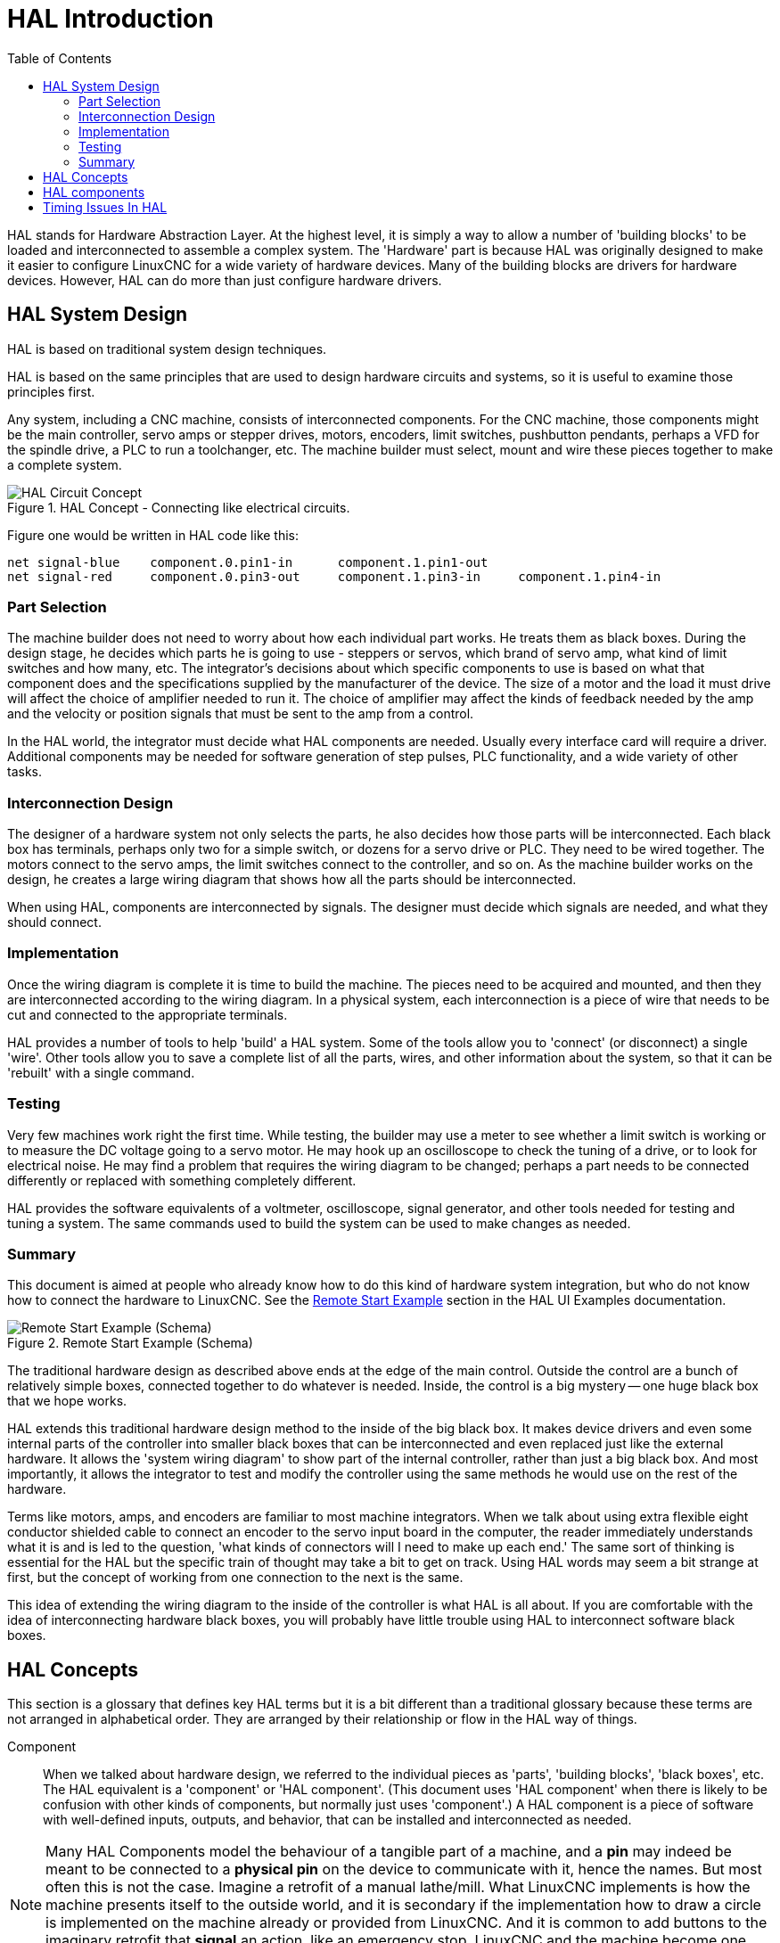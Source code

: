 :lang: en
:toc:

[[cha:hal-introduction]]
= HAL Introduction(((HAL Introduction)))

// Custom lang highlight
// must come after the doc title, to work around a bug in asciidoc 8.6.6
:ini: {basebackend@docbook:'':ini}
:hal: {basebackend@docbook:'':hal}
:ngc: {basebackend@docbook:'':ngc}

HAL(((HAL))) stands for Hardware Abstraction Layer. At the highest
level, it is simply a way to allow a number of 'building blocks' to be
loaded and interconnected to assemble a complex system. The 'Hardware'
part is because HAL was originally designed to make it easier to
configure LinuxCNC for a wide variety of hardware devices. Many of the
building blocks are drivers for hardware devices. However, HAL can do
more than just configure hardware drivers.

[[sec:hal-system-design]]
== HAL System Design(((HAL System Design)))

HAL is based on traditional system design techniques.

HAL is based on the same principles that are used to design hardware
circuits and systems, so it is useful to examine those principles
first.

Any system, including a CNC(((CNC))) machine, consists of
interconnected components. For the CNC machine, those components might
be the main controller, servo amps or stepper drives, motors, encoders,
limit switches, pushbutton pendants, perhaps a VFD for the spindle
drive, a PLC to run a toolchanger, etc. The machine builder must
select, mount and wire these pieces together to make a complete system.

.HAL Concept - Connecting like electrical circuits.
image::images/hal_circuit_concept.png["HAL Circuit Concept",align="left"]

Figure one would be written in HAL code like this:

[source,{hal}]
----
net signal-blue    component.0.pin1-in      component.1.pin1-out
net signal-red     component.0.pin3-out     component.1.pin3-in     component.1.pin4-in
----

[[sub:hal-part-selection]]
=== Part Selection(((HAL Part selection)))

The machine builder does not need to worry about how each individual
part works. He treats them as black boxes. During the design stage, he
decides which parts he is going to use - steppers or servos, which
brand of servo amp, what kind of limit switches and how many, etc. The
integrator's decisions about which specific components to use is based
on what that component does and the specifications supplied by the
manufacturer of the device. The size of a motor and the load it must
drive will affect the choice of amplifier needed to run it. The choice
of amplifier may affect the kinds of feedback needed by the amp and the
velocity or position signals that must be sent to the amp from a
control.

In the HAL world, the integrator must decide what HAL components are
needed. Usually every interface card will require a driver. Additional
components may be needed for software generation of step pulses, PLC
functionality, and a wide variety of other tasks.

[[sub:hal-interconnections-design]]
=== Interconnection Design(((HAL: Interconnections Design)))

The designer of a hardware system not only selects the parts, he also
decides how those parts will be interconnected. Each black box has
terminals, perhaps only two for a simple switch, or dozens for a servo
drive or PLC. They need to be wired together. The motors connect to the
servo amps, the limit switches connect to the controller, and so on. As
the machine builder works on the design, he creates a large wiring
diagram that shows how all the parts should be interconnected.

When using HAL, components are interconnected by signals. The designer
must decide which signals are needed, and what they should connect.

[[sub:hal-implementation]]
=== Implementation(((HAL: Implementation)))

Once the wiring diagram is complete it is time to build the machine.
The pieces need to be acquired and mounted, and then they are
interconnected according to the wiring diagram. In a physical system,
each interconnection is a piece of wire that needs to be cut and
connected to the appropriate terminals.

HAL provides a number of tools to help 'build' a HAL system. Some of
the tools allow you to 'connect' (or disconnect) a single 'wire'. Other
tools allow you to save a complete list of all the parts, wires, and
other information about the system, so that it can be 'rebuilt' with a
single command.

[[sub:hal-testing]]
=== Testing(((HAL: Testing)))

Very few machines work right the first time. While testing, the
builder may use a meter to see whether a limit switch is working or to
measure the DC voltage going to a servo motor. He may hook up an
oscilloscope to check the tuning of a drive, or to look for electrical
noise. He may find a problem that requires the wiring diagram to be
changed; perhaps a part needs to be connected differently or replaced
with something completely different.

HAL provides the software equivalents of a voltmeter, oscilloscope,
signal generator, and other tools needed for testing and tuning a
system. The same commands used to build the system can be used to make
changes as needed.

[[sub:hal-basics]]
=== Summary(((HAL Basics Summary)))

This document is aimed at people who already know how to do this kind
of hardware system integration, but who do not know how to connect the
hardware to LinuxCNC. See the
<<sec:halui-remote-start,Remote Start Example>>
section in the HAL UI Examples documentation.

.Remote Start Example (Schema)
image::images/remote-start.png["Remote Start Example (Schema)"]

The traditional hardware design as described above ends at the edge of
the main control. Outside the control are a bunch of relatively simple
boxes, connected together to do whatever is needed. Inside, the control
is a big mystery -- one huge black box that we hope works.

HAL extends this traditional hardware design method to the inside of
the big black box. It makes device drivers and even some internal parts
of the controller into smaller black boxes that can be interconnected
and even replaced just like the external hardware. It allows the
'system wiring diagram' to show part of the internal controller, rather
than just a big black box. And most importantly, it allows the
integrator to test and modify the controller using the same methods he
would use on the rest of the hardware.

Terms like motors, amps, and encoders are familiar to most machine
integrators. When we talk about using extra flexible eight conductor
shielded cable to connect an encoder to the servo input board in the
computer, the reader immediately understands what it is and is led to
the question, 'what kinds of connectors will I need to make up each
end.' The same sort of thinking is essential for the HAL but the
specific train of thought may take a bit to get on track. Using HAL
words may seem a bit strange at first, but the concept of working from
one connection to the next is the same.

This idea of extending the wiring diagram to the inside of the
controller is what HAL is all about. If you are comfortable with the
idea of interconnecting hardware black boxes, you will probably have
little trouble using HAL to interconnect software black boxes.

[[sec:hal-concepts]]
== HAL Concepts(((HAL Concepts)))

This section is a glossary that defines key HAL terms but it is a bit
different than a traditional glossary because these terms are not
arranged in alphabetical order. They are arranged by their relationship
or flow in the HAL way of things.

Component:: (((HAL Component)))
  When we talked about hardware design, we referred
  to the individual pieces as 'parts', 'building blocks', 'black boxes',
  etc. The HAL equivalent is a 'component' or 'HAL component'. (This
  document uses 'HAL component' when there is likely to be confusion with
  other kinds of components, but normally just uses 'component'.) A HAL
  component is a piece of software with well-defined inputs, outputs, and
  behavior, that can be installed and interconnected as needed.

[NOTE]
====
Many HAL Components model the behaviour of a tangible part of a
machine, and a *pin* may indeed be meant to be connected to a *physical pin*
on the device to communicate with it, hence the names. But most often this is not the case.
Imagine a retrofit of a manual lathe/mill. What LinuxCNC implements is
how the machine presents itself to the outside world, and it is secondary
if the implementation how to draw a circle is implemented on the machine already
or provided from LinuxCNC. And it is common to add buttons to the imaginary retrofit that
*signal* an action, like an emergency stop. LinuxCNC and the machine become one.
And that is through the HAL.
====

Parameter:: (((HAL Parameter)))
  Many hardware components have adjustments that
  are not connected to any other components but still need to be
  accessed. For example, servo amps often have trim pots to allow for
  tuning adjustments, and test points where a meter or scope can be
  attached to view the tuning results. HAL components also can have such
  items, which are referred to as 'parameters'. There are two types of
  parameters: Input parameters are equivalent to trim pots - they are
  values that can be adjusted by the user, and remain fixed once they are
  set. Output parameters cannot be adjusted by the user - they are
  equivalent to test points that allow internal signals to be monitored.

Pin:: (((HAL Pin)))
  Hardware components have terminals which are used to
  interconnect them. The HAL equivalent is a 'pin' or 'HAL pin'. ('HAL
  pin' is used when needed to avoid confusion.) All HAL pins are named,
  and the pin names are used when interconnecting them. HAL pins are
  software entities that exist only inside the computer.

Physical_Pin:: (((HAL Physical Pin)))
  Many I/O devices have real physical pins or
  terminals that connect to external hardware, for example the pins of a
  parallel port connector. To avoid confusion, these are referred to as
  'physical pins'. These are the things that 'stick out' into the real
  world.

[NOTE]
====
You may be wondering what relationship there is between the HAL_pins,
Physical_pins and external elements like encoders or a STG card: we are
dealing here with interfaces of data translation/conversion type.
====

Signal:: (((HAL Signal)))
  In a physical machine, the terminals of real
  hardware components are interconnected by wires. The HAL equivalent of
  a wire is a 'signal' or 'HAL signal'. HAL signals connect HAL pins
  together as required by the machine builder. HAL signals can be
  disconnected and reconnected at will (even while the machine is
  running).

Type:: (((HAL Type)))
  When using real hardware, you would not connect a 24
  volt relay output to the +/-10V analog input of a servo amp. HAL pins
  have the same restrictions, which are based upon their type. Both pins
  and signals have types, and signals can only be connected to pins of
  the same type. Currently there are 4 types, as follows:
+
- bit - a single TRUE/FALSE or ON/OFF value
- float - a 64 bit floating point value, with approximately 53 bits of
  resolution and over 1000 bits of dynamic range.
- u32 - a 32 bit unsigned integer, legal values are 0 to 4,294,967,295
- s32 - a 32 bit signed integer, legal values are -2,147,483,647 to
  +2,147,483,647

Function:: (((HAL:Function)))
  Real hardware components tend to
  act immediately on their inputs. For example, if the input voltage to a
  servo amp changes, the output also changes automatically. However
  software components cannot act 'automatically'. Each component has
  specific code that must be executed to do whatever that component is
  supposed to do. In some cases, that code simply runs as part of the
  component. However in most cases, especially in realtime components,
  the code must run in a specific sequence and at specific intervals. For
  example, inputs should be read before calculations are performed on the
  input data, and outputs should not be written until the calculations
  are done. In these cases, the code is made available to the system in
  the form of one or more 'functions'. Each function is a block of code
  that performs a specific action. The system integrator can use
  'threads' to schedule a series of functions to be executed in a
  particular order and at specific time intervals.

Thread:: (((HAL:Thread)))
  A 'thread' is a list of functions that
  runs at specific intervals as part of a realtime task. When a thread is
  first created, it has a specific time interval (period), but no
  functions. Functions can be added to the thread, and will be executed
  in order every time the thread runs.

As an example, suppose we have a parport component named hal_parport.
That component defines one or more HAL pins for each physical pin. The
pins are described in that component's doc section: their names, how
each pin relates to the physical pin, are they inverted, can you change
polarity, etc. But that alone doesn't get the data from the HAL pins to
the physical pins. It takes code to do that, and that is where
functions come into the picture. The parport component needs at least
two functions: one to read the physical input pins and update the HAL
pins, the other to take data from the HAL pins and write it to the
physical output pins. Both of these functions are part of the parport
driver.

[[sec:hal-components]]
== HAL components(((HAL Components)))

Each HAL component is a piece of software with well-defined inputs,
outputs, and behavior, that can be installed and interconnected as
needed. The section <<sec:realtime-components,Realtime Components List>>
lists all available components and a brief description of what each does.

[[sec:hal-timing-issues]]
== Timing Issues In HAL(((HAL Timing Issues)))

Unlike the physical wiring models between black boxes that we have
said that HAL is based upon, simply connecting two pins with a
hal-signal falls far short of the action of the physical case.

True relay logic consists of relays connected together, and when a
contact opens or closes, current flows (or stops) immediately. Other
coils may change state, etc, and it all just 'happens'. But in PLC
style ladder logic, it doesn't work that way. Usually in a single pass
through the ladder, each rung is evaluated in the order in which it
appears, and only once per pass. A perfect example is a single rung
ladder, with a NC contact in series with a coil. The contact and coil
belong to the same relay.

If this were a conventional relay, as soon as the coil is energized,
the contacts begin to open and de-energize it. That means the contacts
close again, etc, etc. The relay becomes a buzzer.

With a PLC, if the coil is OFF and the contact is closed when the PLC
begins to evaluate the rung, then when it finishes that pass, the coil
is ON. The fact that turning on the coil opens the contact feeding it
is ignored until the next pass. On the next pass, the PLC sees that the
contact is open, and de-energizes the coil. So the relay still switches
rapidly between on and off, but at a rate determined by how often the
PLC evaluates the rung.

In HAL, the function is the code that evaluates the rung(s). In fact,
the HAL-aware realtime version of ClassicLadder exports a function to
do exactly that. Meanwhile, a thread is the thing that runs the
function at specific time intervals. Just like you can choose to have a
PLC evaluate all its rungs every 10 ms, or every second, you can define
HAL threads with different periods.

What distinguishes one thread from another is 'not' what the thread
does - that is determined by which functions are
connected to it. The real distinction is simply how often a thread
runs.

In LinuxCNC you might have a 50 us thread and a 1 ms thread.
These would be created based on BASE_PERIOD and SERVO_PERIOD, the
actual times depend on the values in your ini file.

The next step is to decide what each thread needs to do. Some of those
decisions are the same in (nearly) any LinuxCNC system--For instance,
motion-command-handler is always added to servo-thread.

Other connections would be made by the integrator. These might include
hooking the STG driver's encoder read and DAC write functions to the
servo thread, or hooking stepgen's function to the base-thread, along
with the parport function(s) to write the steps to the port.

// vim: set syntax=asciidoc:
